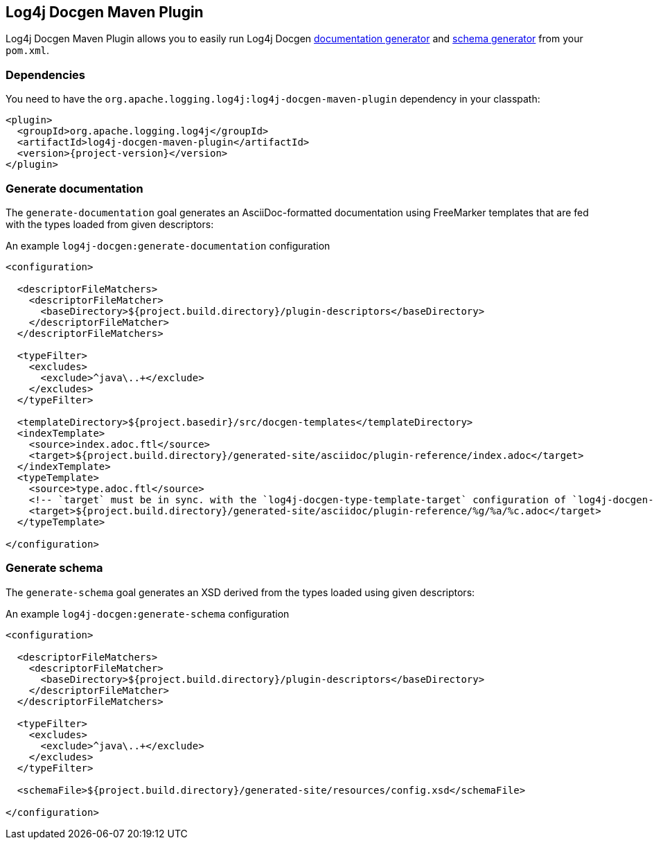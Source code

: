 ////
Licensed to the Apache Software Foundation (ASF) under one or more
contributor license agreements. See the NOTICE file distributed with
this work for additional information regarding copyright ownership.
The ASF licenses this file to You under the Apache License, Version 2.0
(the "License"); you may not use this file except in compliance with
the License. You may obtain a copy of the License at

    https://www.apache.org/licenses/LICENSE-2.0

Unless required by applicable law or agreed to in writing, software
distributed under the License is distributed on an "AS IS" BASIS,
WITHOUT WARRANTIES OR CONDITIONS OF ANY KIND, either express or implied.
See the License for the specific language governing permissions and
limitations under the License.
////

[#log4j-docgen-maven-plugin]
== Log4j Docgen Maven Plugin

Log4j Docgen Maven Plugin allows you to easily run Log4j Docgen xref:#log4j-docgen-documentation-generator[documentation generator] and xref:#log4j-docgen-schema-generator[schema generator] from your `pom.xml`.

[#log4j-docgen-maven-plugin-dependencies]
=== Dependencies

You need to have the `org.apache.logging.log4j:log4j-docgen-maven-plugin` dependency in your classpath:

[source,xml,subs="+attributes"]
----
<plugin>
  <groupId>org.apache.logging.log4j</groupId>
  <artifactId>log4j-docgen-maven-plugin</artifactId>
  <version>{project-version}</version>
</plugin>
----

[#log4j-docgen-maven-plugin-generate-documentation]
=== Generate documentation

The `generate-documentation` goal generates an AsciiDoc-formatted documentation using FreeMarker templates that are fed with the types loaded from given descriptors:

.An example `log4j-docgen:generate-documentation` configuration
[source,xml,subs="+attributes"]
----
<configuration>

  <descriptorFileMatchers>
    <descriptorFileMatcher>
      <baseDirectory>${project.build.directory}/plugin-descriptors</baseDirectory>
    </descriptorFileMatcher>
  </descriptorFileMatchers>

  <typeFilter>
    <excludes>
      <exclude>^java\..+</exclude>
    </excludes>
  </typeFilter>

  <templateDirectory>${project.basedir}/src/docgen-templates</templateDirectory>
  <indexTemplate>
    <source>index.adoc.ftl</source>
    <target>${project.build.directory}/generated-site/asciidoc/plugin-reference/index.adoc</target>
  </indexTemplate>
  <typeTemplate>
    <source>type.adoc.ftl</source>
    <!-- `target` must be in sync. with the `log4j-docgen-type-template-target` configuration of `log4j-docgen-asciidoctor-extension`! -->
    <target>${project.build.directory}/generated-site/asciidoc/plugin-reference/%g/%a/%c.adoc</target>
  </typeTemplate>

</configuration>
----

[#log4j-docgen-maven-plugin-generate-schema]
=== Generate schema

The `generate-schema` goal generates an XSD derived from the types loaded using given descriptors:

.An example `log4j-docgen:generate-schema` configuration
[source,xml,subs="+attributes"]
----
<configuration>

  <descriptorFileMatchers>
    <descriptorFileMatcher>
      <baseDirectory>${project.build.directory}/plugin-descriptors</baseDirectory>
    </descriptorFileMatcher>
  </descriptorFileMatchers>

  <typeFilter>
    <excludes>
      <exclude>^java\..+</exclude>
    </excludes>
  </typeFilter>

  <schemaFile>${project.build.directory}/generated-site/resources/config.xsd</schemaFile>

</configuration>
----

